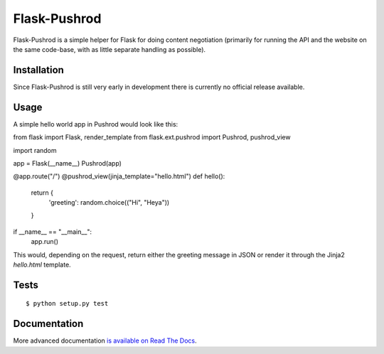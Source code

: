 Flask-Pushrod
=============

.. image:: https://secure.travis-ci.org/dontcare4free/Flask-Pushrod.png
   :alt: Build Status
   :target: http://travis-ci.org/dontcare4free/Flask-Pushrod

Flask-Pushrod is a simple helper for Flask for doing content negotiation (primarily for running the API and the website on the same code-base, with as little separate handling as possible).

Installation
------------

Since Flask-Pushrod is still very early in development there is currently no official release available.

Usage
-----

A simple hello world app in Pushrod would look like this::

from flask import Flask, render_template
from flask.ext.pushrod import Pushrod, pushrod_view

import random


app = Flask(__name__)
Pushrod(app)


@app.route("/")
@pushrod_view(jinja_template="hello.html")
def hello():
      return {
              'greeting': random.choice(("Hi", "Heya"))
      }

if __name__ == "__main__":
      app.run()

This would, depending on the request, return either the greeting message in JSON or render it through the Jinja2 `hello.html` template.

Tests
-----

::

$ python setup.py test


Documentation
-------------

More advanced documentation `is available on Read The Docs <http://flask-pushrod.rtfd.org/>`_.